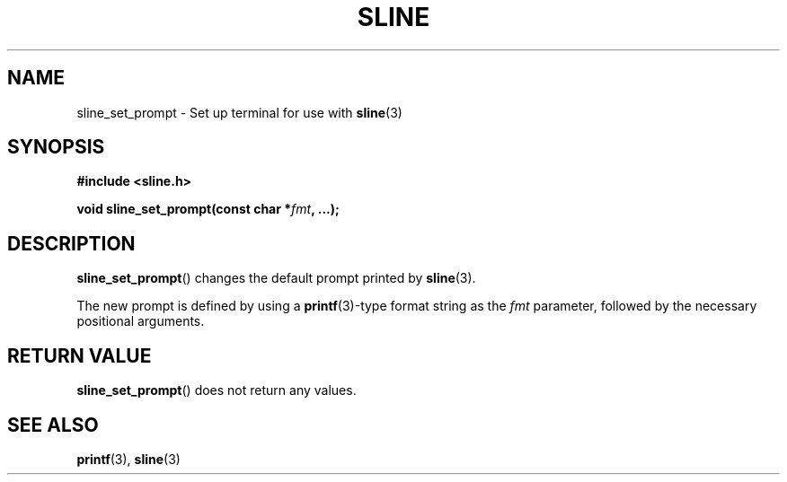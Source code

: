 .TH SLINE 3 sline\-VERSION
.SH NAME
.PP
sline_set_prompt \- Set up terminal for use with
.BR sline (3)
.SH SYNOPSIS
.PP
.B #include <sline.h>
.PP
.B void
.BI "sline_set_prompt(const char *" fmt ", ...);"
.SH DESCRIPTION
.PP
.BR sline_set_prompt ()
changes the default prompt printed by
.BR sline (3).
.PP
The new prompt is defined by using a
.BR printf (3)-type
format string as the
.I fmt
parameter,
followed by the necessary positional arguments.
.SH RETURN VALUE
.PP
.BR sline_set_prompt ()
does not return any values.
.SH SEE ALSO
.PP
.BR printf (3), 
.BR sline (3)
